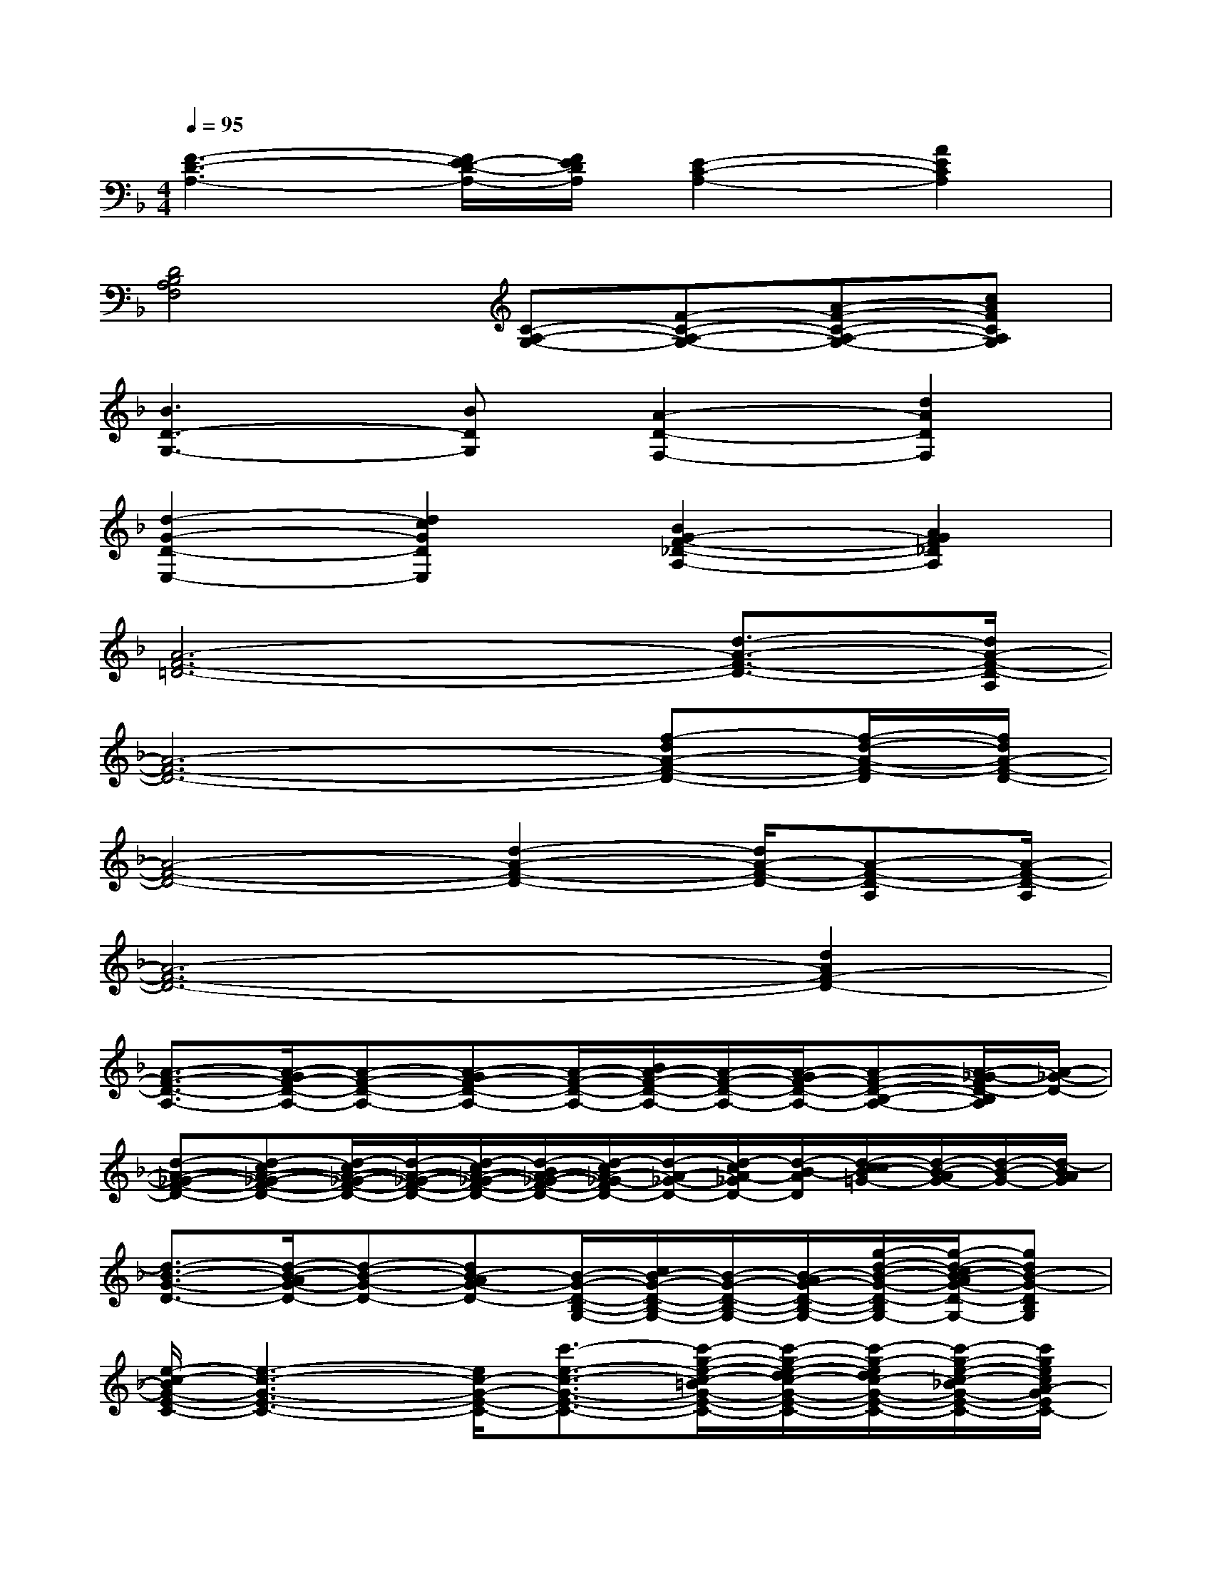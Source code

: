 X:1
T:
M:4/4
L:1/8
Q:1/4=95
K:F%1flats
V:1
[F3-D3-A,3-][F/2E/2-D/2-A,/2-][F/2E/2D/2A,/2][E2-C2-A,2-][A2E2C2A,2]|
[D4B,4A,4F,4][C-A,-G,-][F-C-A,-G,-][A-F-C-A,-G,-][cAFCA,G,]|
[B3D3-G,3-][BDG,][A2-D2-F,2-][d2A2D2F,2]|
[d2-G2-D2-E,2-][d2c2G2D2E,2][B2G2-F2-_D2-A,2-][A2G2F2_D2A,2]|
[A6-F6-=D6-][d3/2-A3/2-F3/2-D3/2-][d/2A/2-F/2-D/2-A,/2]|
[A6-F6-D6-][f-dA-F-D-][f/2-d/2-A/2-F/2-D/2][f/2d/2A/2-F/2-D/2-]|
[A4-F4-D4-][d2-A2-F2-D2-][d/2A/2-F/2-D/2-][A-F-D-A,][A/2-F/2-D/2-A,/2]|
[A6-F6-D6-][d2A2F2-D2-]|
[A3/2-F3/2-D3/2-A,3/2-][A/2-G/2F/2-D/2-A,/2-][A-F-D-A,-][A-GF-D-A,-][A/2-F/2-D/2-A,/2-][B/2A/2-F/2-D/2-A,/2-][A/2-F/2-D/2-A,/2-][A/2-G/2F/2-D/2-A,/2-][A-F-D-B,-A,-][A/2-_G/2-F/2D/2-B,/2A,/2][A/2-_G/2-D/2-]|
[d-A-_G-F-D-][d-cA-_G-F-D-][d/2-c/2A/2-_G/2-F/2-D/2-][d/2-A/2-_G/2-F/2-D/2-][d/2-c/2A/2-_G/2-F/2-D/2-][d/2-B/2A/2-_G/2-F/2-D/2-][d/2-c/2A/2-_G/2-F/2D/2-][d/2-A/2-_G/2-D/2-][d/2-c/2A/2-_G/2D/2-][d/2-B/2-A/2D/2][d/2-c/2c/2B/2-=G/2-][d/2-B/2-A/2G/2-][d/2-B/2-G/2-][d/2-B/2A/2G/2]|
[d3/2-B3/2-G3/2-D3/2-][d/2-B/2-A/2G/2-D/2-][d-B-G-D-][dB-AG-D-][B/2-G/2-D/2-B,/2-G,/2-][c/2B/2-G/2-D/2-B,/2-G,/2-][B/2-G/2-D/2-B,/2-G,/2-][B/2-A/2G/2-D/2-B,/2-G,/2-][g/2-d/2-B/2-G/2-D/2-B,/2-G,/2-][g/2-d/2-c/2B/2-A/2G/2-D/2-B,/2-G,/2-][gdB-G-DB,G,]|
[e/2-c/2-B/2G/2-E/2-C/2-][e3-c3-G3-E3-C3-][e/2c/2-G/2-E/2-C/2-][c'3/2-e3/2-c3/2-G3/2-E3/2-C3/2-][c'/2-g/2-e/2-c/2-=B/2G/2-E/2-C/2-][c'/2-g/2-e/2-d/2c/2-G/2-E/2-C/2-][c'/2-g/2-e/2d/2c/2-G/2-E/2-C/2-][c'/2-g/2-e/2-c/2-_B/2G/2-E/2-C/2-][c'/2g/2e/2c/2A/2-G/2E/2C/2-]|
[A/2-F/2-E/2-D/2-C/2A,/2-][A/2-F/2-E/2D/2-A,/2-][c/2A/2-F/2-D/2-A,/2-][B/2A/2-G/2F/2-D/2-A,/2-][A-F-D-A,-][BA-GF-D-A,-][c/2-A/2-F/2-D/2-A,/2-][c/2-B/2A/2-F/2-D/2-A,/2-][c/2-A/2-F/2D/2-A,/2-][c/2-A/2-G/2D/2-A,/2-][c/2-A/2-D/2-A,/2][c-A-_G-D-][d/2-c/2-A/2-_G/2-D/2-]|
[d4-c4-A4-_G4-D4-][d3/2-c3/2-A3/2_G3/2D3/2-][d/2-c/2-D/2-][d/2-c/2B/2-=G/2-D/2-][e/2d/2-B/2-G/2-D/2][d/2-c/2B/2-G/2-][d/2-c/2-B/2-G/2-]|
[d/2-c/2B/2-G/2-D/2-][d-B-G-D-][d/2-c/2B/2-A/2G/2-D/2-][d-B-G-D-][dcB-AG-D-][d/2-B/2-G/2-D/2-B,/2-G,/2-][d/2-c/2B/2-G/2-D/2-B,/2-G,/2-][d/2-B/2-G/2-D/2-B,/2-G,/2-][d/2-B/2A/2G/2-D/2-B,/2-G,/2-][g2d2-B2-G2-D2B,2G,2]|
[e2-d2-c2-B2G2-E2-C2-][e/2-d/2c/2-G/2-E/2-C/2-][e3/2c3/2-G3/2-E3/2-C3/2-][c'/2e/2c/2A/2-G/2F/2-E/2D/2-C/2][d'/2-f/2-d/2-A/2-F/2-D/2-][d'/2-f/2-d/2c/2A/2-F/2-D/2-][d'/2-a/2-f/2-d/2-=B/2A/2-F/2-D/2-][d'/2-a/2-f/2-d/2-c/2A/2-F/2-D/2-][d'/2-a/2-f/2d/2-c/2A/2-F/2-D/2-][d'afd_BA-F-D-]
